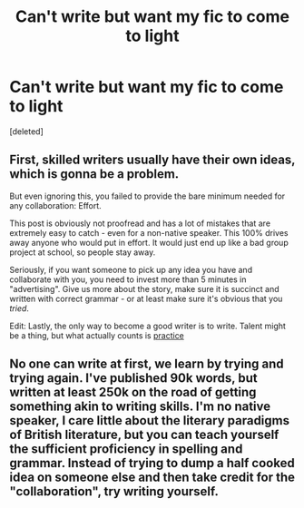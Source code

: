 #+TITLE: Can't write but want my fic to come to light

* Can't write but want my fic to come to light
:PROPERTIES:
:Score: 0
:DateUnix: 1522634913.0
:DateShort: 2018-Apr-02
:END:
[deleted]


** First, skilled writers usually have their own ideas, which is gonna be a problem.

But even ignoring this, you failed to provide the bare minimum needed for any collaboration: Effort.

This post is obviously not proofread and has a lot of mistakes that are extremely easy to catch - even for a non-native speaker. This 100% drives away anyone who would put in effort. It would just end up like a bad group project at school, so people stay away.

Seriously, if you want someone to pick up any idea you have and collaborate with you, you need to invest more than 5 minutes in "advertising". Give us more about the story, make sure it is succinct and written with correct grammar - or at least make sure it's obvious that you /tried/.

Edit: Lastly, the only way to become a good writer is to write. Talent might be a thing, but what actually counts is [[http://imgur.com/cFRUql9.jpg][practice]]
:PROPERTIES:
:Author: fflai
:Score: 9
:DateUnix: 1522649324.0
:DateShort: 2018-Apr-02
:END:


** No one can write at first, we learn by trying and trying again. I've published 90k words, but written at least 250k on the road of getting something akin to writing skills. I'm no native speaker, I care little about the literary paradigms of British literature, but you can teach yourself the sufficient proficiency in spelling and grammar. Instead of trying to dump a half cooked idea on someone else and then take credit for the "collaboration", try writing yourself.
:PROPERTIES:
:Author: Hellstrike
:Score: 5
:DateUnix: 1522656277.0
:DateShort: 2018-Apr-02
:END:

